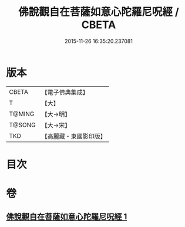 #+TITLE: 佛說觀自在菩薩如意心陀羅尼呪經 / CBETA
#+DATE: 2015-11-26 16:35:20.237081
* 版本
 |     CBETA|【電子佛典集成】|
 |         T|【大】     |
 |    T@MING|【大→明】   |
 |    T@SONG|【大→宋】   |
 |       TKD|【高麗藏・東國影印版】|

* 目次
* 卷
** [[file:KR6j0288_001.txt][佛說觀自在菩薩如意心陀羅尼呪經 1]]
